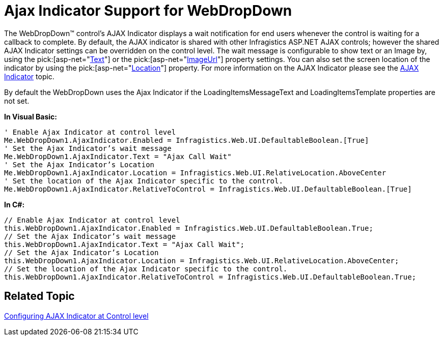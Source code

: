 ﻿////

|metadata|
{
    "name": "webdropdown-ajax-indicator-support-for-webdropdown",
    "controlName": ["WebDropDown"],
    "tags": [],
    "guid": "{F0F84A14-21C8-4F5C-8243-E58E1BD65F36}",  
    "buildFlags": [],
    "createdOn": "0001-01-01T00:00:00Z"
}
|metadata|
////

= Ajax Indicator Support for WebDropDown

The WebDropDown™ control’s AJAX Indicator displays a wait notification for end users whenever the control is waiting for a callback to complete. By default, the AJAX indicator is shared with other Infragistics ASP.NET AJAX controls; however the shared AJAX Indicator settings can be overridden on the control level. The wait message is configurable to show text or an Image by, using the  pick:[asp-net="link:{ApiPlatform}web{ApiVersion}~infragistics.web.ui.ajaxindicator~text.html[Text]"]  or the  pick:[asp-net="link:{ApiPlatform}web{ApiVersion}~infragistics.web.ui.ajaxindicator~imageurl.html[ImageUrl]"]  property settings. You can also set the screen location of the indicator by using the  pick:[asp-net="link:{ApiPlatform}web{ApiVersion}~infragistics.web.ui.ajaxindicator~location.html[Location]"]  property. For more information on the AJAX Indicator please see the link:web-ajax-indicator.html[AJAX Indicator] topic.

By default the WebDropDown uses the Ajax Indicator if the LoadingItemsMessageText and LoadingItemsTemplate properties are not set.

*In Visual Basic:*

----
' Enable Ajax Indicator at control level
Me.WebDropDown1.AjaxIndicator.Enabled = Infragistics.Web.UI.DefaultableBoolean.[True] 
' Set the Ajax Indicator’s wait message 
Me.WebDropDown1.AjaxIndicator.Text = "Ajax Call Wait" 
' Set the Ajax Indicator’s Location 
Me.WebDropDown1.AjaxIndicator.Location = Infragistics.Web.UI.RelativeLocation.AboveCenter 
' Set the location of the Ajax Indicator specific to the control. 
Me.WebDropDown1.AjaxIndicator.RelativeToControl = Infragistics.Web.UI.DefaultableBoolean.[True]
----

*In C#:*

----
// Enable Ajax Indicator at control level
this.WebDropDown1.AjaxIndicator.Enabled = Infragistics.Web.UI.DefaultableBoolean.True;
// Set the Ajax Indicator’s wait message
this.WebDropDown1.AjaxIndicator.Text = "Ajax Call Wait";
// Set the Ajax Indicator’s Location
this.WebDropDown1.AjaxIndicator.Location = Infragistics.Web.UI.RelativeLocation.AboveCenter;
// Set the location of the Ajax Indicator specific to the control.
this.WebDropDown1.AjaxIndicator.RelativeToControl = Infragistics.Web.UI.DefaultableBoolean.True;
----

== Related Topic

link:web-ajax-indicator.html[Configuring AJAX Indicator at Control level]